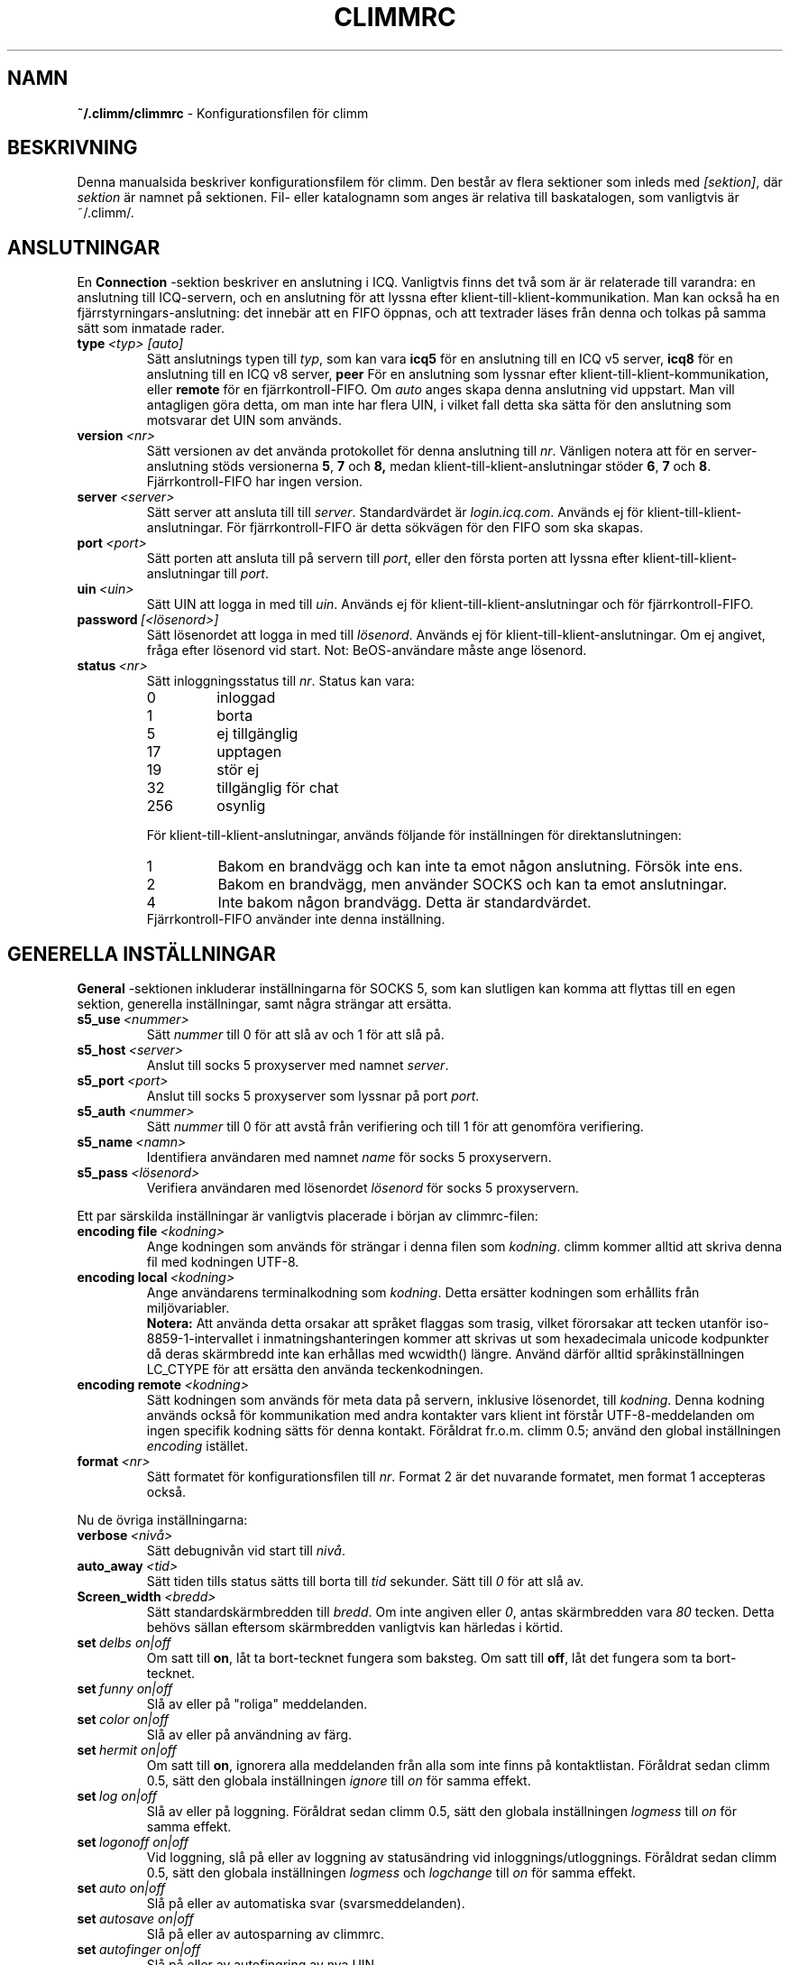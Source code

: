 .\"     $Id: climmrc.5 2227 2007-04-09 14:33:56Z kuhlmann $ -*- nroff -*-
.\" EN: $Id: climmrc.5 2227 2007-04-09 14:33:56Z kuhlmann $
.TH CLIMMRC 5 climm
.SH NAMN
.B ~/.climm/climmrc
\- Konfigurationsfilen f\(:or climm
.SH BESKRIVNING
Denna manualsida beskriver konfigurationsfilem f\(:or climm. Den best\(oar av
flera sektioner som inleds med 
.IR [sektion] ,
d\(:ar
.I sektion
\(:ar namnet p\(oa sektionen. Fil- eller katalognamn som anges \(:ar relativa till
baskatalogen, som vanligtvis \(:ar ~/.climm/.
.SH ANSLUTNINGAR
En
.B Connection
-sektion beskriver en anslutning i ICQ. Vanligtvis finns det tv\(oa som \(:ar \(:ar
relaterade till varandra: en anslutning till ICQ-servern, och en anslutning
f\(:or att lyssna efter klient-till-klient-kommunikation. Man kan ocks\(oa ha en
fj\(:arrstyrningars-anslutning: det inneb\(:ar att en FIFO \(:oppnas, och att
textrader l\(:ases fr\(oan denna och tolkas p\(oa samma s\(:att som inmatade rader.
.TP
.BI type \ <typ>\ [auto]
S\(:att anslutnings typen till
.IR typ ,
som kan vara
.B icq5
f\(:or en anslutning till en ICQ v5 server,
.B icq8
f\(:or en anslutning till en ICQ v8 server,
.B peer
F\(:or en anslutning som lyssnar efter klient-till-klient-kommunikation, eller
.B remote
f\(:or en fj\(:arrkontroll-FIFO. Om
.I auto
anges skapa denna anslutning vid uppstart. Man vill antagligen g\(:ora detta,
om man inte har flera UIN, i vilket fall detta ska s\(:atta f\(:or den anslutning
som motsvarar det UIN som anv\(:ands.
.TP
.BI version \ <nr>
S\(:att versionen av det anv\(:anda protokollet f\(:or denna anslutning till
.IR nr .
V\(:anligen notera att f\(:or en server-anslutning st\(:ods versionerna
.BR 5 ,
.B 7
och
.B 8, 
medan klient-till-klient-anslutningar st\(:oder
.BR 6 ,
.B 7
och
.BR 8 .
Fj\(:arrkontroll-FIFO har ingen version.
.TP
.BI server \ <server>
S\(:att server att ansluta till till
.IR server .
Standardv\(:ardet \(:ar
.IR login.icq.com .
Anv\(:ands ej f\(:or klient-till-klient-anslutningar. F\(:or fj\(:arrkontroll-FIFO \(:ar
detta s\(:okv\(:agen f\(:or den FIFO som ska skapas.
.TP
.BI port \ <port>
S\(:att porten att ansluta till p\(oa servern till
.IR port ,
eller den f\(:orsta porten att lyssna efter klient-till-klient-anslutningar
till
.IR port .
.TP
.BI uin \ <uin>
S\(:att UIN att logga in med till
.IR uin .
Anv\(:ands ej f\(:or klient-till-klient-anslutningar och f\(:or fj\(:arrkontroll-FIFO.
.TP
.BI password \ [<l\(:osenord>]
S\(:att l\(:osenordet att logga in med till
.IR l\(:osenord .
Anv\(:ands ej f\(:or klient-till-klient-anslutningar. Om ej angivet, fr\(oaga efter
l\(:osenord vid start. Not: BeOS-anv\(:andare m\(oaste ange l\(:osenord.
.TP
.BI status \ <nr>
S\(:att inloggningsstatus till
.IR nr .
Status kan vara:
.RS
.TP
0
inloggad
.TP
1
borta
.TP
5
ej tillg\(:anglig
.TP
17
upptagen
.TP
19
st\(:or ej
.TP
32
tillg\(:anglig f\(:or chat
.TP
256
osynlig
.RE

.RS
F\(:or klient-till-klient-anslutningar, anv\(:ands f\(:oljande f\(:or inst\(:allningen f\(:or
direktanslutningen:
.TP
1
Bakom en brandv\(:agg och kan inte ta emot n\(oagon anslutning. F\(:ors\(:ok inte ens.
.TP
2
Bakom en brandv\(:agg, men anv\(:ander SOCKS och kan ta emot anslutningar.
.TP
4
Inte bakom n\(oagon brandv\(:agg. Detta \(:ar standardv\(:ardet.
.RE
.RS
Fj\(:arrkontroll-FIFO anv\(:ander inte denna inst\(:allning.
.RE
.SH GENERELLA INST\(:ALLNINGAR
.B General
-sektionen inkluderar inst\(:allningarna f\(:or SOCKS 5, som kan slutligen kan
komma att flyttas till en egen sektion, generella inst\(:allningar, samt n\(oagra
str\(:angar att ers\(:atta.
.TP
.BI s5_use \ <nummer>
S\(:att
.I nummer
till 0 f\(:or att sl\(oa av och 1 f\(:or att sl\(oa p\(oa.
.TP
.BI s5_host \ <server>
Anslut till socks 5 proxyserver med namnet
.IR server .
.TP
.BI s5_port \ <port>
Anslut till socks 5 proxyserver som lyssnar p\(oa port
.IR port .
.TP
.BI s5_auth \ <nummer>
S\(:att
.I nummer
till 0 f\(:or att avst\(oa fr\(oan verifiering och till 1 f\(:or att genomf\(:ora
verifiering.
.TP
.BI s5_name \ <namn>
Identifiera anv\(:andaren med namnet
.I name
f\(:or socks 5 proxyservern.
.TP
.BI s5_pass \ <l\(:osenord>
Verifiera anv\(:andaren med l\(:osenordet
.I l\(:osenord
f\(:or socks 5 proxyservern.
.PP
Ett par s\(:arskilda inst\(:allningar \(:ar vanligtvis placerade i b\(:orjan av
climmrc-filen:
.TP
.BI encoding\ file\  <kodning>
Ange kodningen som anv\(:ands f\(:or str\(:angar i denna filen som
.IR kodning .
climm kommer alltid att skriva denna fil med kodningen UTF-8.
.TP
.BI encoding\ local\  <kodning>
Ange anv\(:andarens terminalkodning som
.IR kodning .
Detta ers\(:atter kodningen som erh\(oallits fr\(oan milj\(:ovariabler.
.br
.B Notera:
Att anv\(:anda detta orsakar att spr\(oaket flaggas som trasig, vilket f\(:ororsakar
att tecken utanf\(:or iso-8859-1-intervallet i inmatningshanteringen kommer
att skrivas ut som hexadecimala unicode kodpunkter d\(oa deras sk\(:armbredd inte
kan erh\(oallas med wcwidth() l\(:angre. Anv\(:and d\(:arf\(:or alltid spr\(oakinst\(:allningen
LC_CTYPE f\(:or att ers\(:atta den anv\(:anda teckenkodningen.
.TP
.BI encoding\ remote\  <kodning>
S\(:att kodningen som anv\(:ands f\(:or meta data p\(oa servern, inklusive
l\(:osenordet, till
.IR kodning .
Denna kodning anv\(:ands ocks\(oa f\(:or kommunikation med andra kontakter vars
klient int f\(:orst\(oar UTF-8-meddelanden om ingen specifik kodning s\(:atts f\(:or
denna kontakt. 
F\(:or\(oaldrat fr.o.m. climm 0.5; anv\(:and den global inst\(:allningen
.I encoding
ist\(:allet.
.TP
.BI format \ <nr>
S\(:att formatet f\(:or konfigurationsfilen till
.IR nr .
Format 2 \(:ar det nuvarande formatet, men format 1 accepteras ocks\(oa.
.PP
Nu de \(:ovriga inst\(:allningarna:
.TP
.BI verbose \ <niv\(oa>
S\(:att debugniv\(oan vid start till
.IR niv\(oa .
.TP
.BI auto_away \ <tid>
S\(:att tiden tills status s\(:atts till borta till
.I tid
sekunder. S\(:att till
.I 0
f\(:or att sl\(oa av.
.TP
.BI Screen_width \ <bredd>
S\(:att standardsk\(:armbredden till
.IR bredd .
Om inte angiven eller
.IR 0 , 
antas sk\(:armbredden vara 
.IR 80
tecken. Detta beh\(:ovs s\(:allan eftersom sk\(:armbredden vanligtvis kan h\(:arledas i
k\(:ortid.
.TP
.BI set \ delbs\ on|off
Om satt till
.BR on ,
l\(oat ta bort-tecknet fungera som baksteg. Om satt till
.BR off ,
l\(oat det fungera som ta bort-tecknet.
.TP
.BI set \ funny\ on|off
Sl\(oa av eller p\(oa "roliga" meddelanden.
.TP
.BI set \ color\ on|off
Sl\(oa av eller p\(oa anv\(:andning av f\(:arg.
.TP
.BI set \ hermit\ on|off
Om satt till
.BR on ,
ignorera alla meddelanden fr\(oan alla som inte finns p\(oa kontaktlistan.
F\(:or\(oaldrat sedan climm 0.5, s\(:att den globala inst\(:allningen
.I ignore
till
.I on
f\(:or samma effekt.
.TP
.BI set \ log\ on|off
Sl\(oa av eller p\(oa loggning.
F\(:or\(oaldrat sedan climm 0.5, s\(:att den globala inst\(:allningen
.I logmess
till
.I on
f\(:or samma effekt.
.TP
.BI set \ logonoff\ on|off
Vid loggning, sl\(oa p\(oa eller av loggning av status\(:andring vid
inloggnings/utloggnings.
F\(:or\(oaldrat sedan climm 0.5, s\(:att den globala inst\(:allningen
.IR logmess \ och \ logchange
till
.I on
f\(:or samma effekt.
.TP
.BI set \ auto\ on|off
Sl\(oa p\(oa eller av automatiska svar (svarsmeddelanden).
.TP
.BI set \ autosave\ on|off
Sl\(oa p\(oa eller av autosparning av climmrc.
.TP
.BI set \ autofinger\ on|off
Sl\(oa p\(oa eller av autofingring av nya UIN.
.TP
.BI set \ linebreak\ <typ>
Konfigurera radbrytningstyp f\(:or inkommande meddelanden till
.IR typ ,
vilken kan vara
.B simple
f\(:or att bara radbryta som vanligt,
.B break
f\(:or att f\(oa en radbrytning f\(:ore varje meddelande,
.B indent
f\(:or att f\(oa en radbrytning och indentering av meddelandet och
.B smart
f\(:or att f\(oa en radbrytning bara om meddelandet inte f\(:or plats p\(oa raden.
.TP
.BI set \ tabs\ simple|cycle|cycleall
F\(:or\(oaldrat sedan climm 0.5, eftersom den anv\(:ander en mycket f\(:orb\(:attrad
tabb-hantering som har alla de tidigare funktionerna.
.TP
.BI set \ silent\ <typ>
Undertryck en del utskrifter, mer specifikt status\(:andringar om satt till
.B on
och status\(:andringar, inloggningar och utloggningar om satt till
.BR complete .
F\(:or\(oaldrat sedan climm 0.5, s\(:att de globala inst\(:allningarna
.IR showchange \ och \ showonoff
till
.I on
f\(:or samma effekt.
.TP
.BI options \ <inst\(:allningar>
S\(:att globala inst\(:allnignar. Se kommandot
.I opt
f\(:or detaljer.
.TP
.BI chat \ <nr>
S\(:att den slumpm\(:assiga chat-gruppen till
.IR nr .
Anv\(:and
.B \-1
f\(:or att sl\(oa av, och
.B 49
f\(:or climm (vilket \(:ar standardv\(:ardet).
.TP
.B autoupdate \ <niv\(oa>
Nuvarande niv\(oa av automatisk konfigurationsuppdateringar som genomf\(:orts.
Kommer att \(:oka varje g\(oang konfigurationen uppdateras till nya
standardv\(:arden. G\(:or inte misstaget att s\(:atta denna till 0 f\(:or att sl\(oa av d\(oa
detta kommer att ha effekten att alla uppdateringar g\(:ors om.
.PP
Slutligen kan n\(oagra kan str\(:angar definieras:
.TP
.BI color\ scheme \ <nr>
V\(:alj f\(:argschema nummer
.IR nr .
.TP
.BI color \ <anv\(:andningsomr\(oade>\ <f\(:arg>
V\(:alj f\(:argen
.IR f\(:arg
f\(:or
.IR anv\(:andningsomr\(oade .
.IR anv\(:andningsomr\(oade
kan vara n\(oagon av
.BR none ,
.BR server ,
.BR client ,
.BR message ,
.BR contact ,
.BR sent ,
.BR ack ,
.BR error ,
.BR debug
eller
.BR incoming ,
medan
.IR f\(:arg
kan vara n\(oagon av
.BR black ,
.BR red ,
.BR green ,
.BR yellow ,
.BR blue ,
.BR magenta ,
.BR cyan ,
.BR white ,
.BR none ,
eller
.BR bold
eller en kombination av dessa
.RB ( bold ,
m\(oaste dock komma sist f\(:or att f\(oa effekt), eller n\(oagon str\(:ang f\(:or att be
anv\(:andarens terminal att v\(:alja den \(:onskade f\(:argen.
.TP
.BI logplace \ <fil>|<katalog>
S\(:att filen att logga till till
.IR fil ,
eller katalogen att logga till till
.IR katalog .
V\(:anligen notera att en s\(:okv\(:ag antas vara en katalog om den avslutas med ett
.IR / .
.TP
.BI sound \ on|beep|off|event
Ange vad som h\(:ander om ett pip ska genereras.
.B on
eller
.B beep
kommer att pipa, 
.B off
g\(:or ingenting, medan
.B event
kommer att anropa skriptet f\(:or h\(:andelser.
.TP
.BI event \ <skript>
S\(:att skriptet att exekvera vid h\(:andelser till
.IR skript .
Det anropas med f\(:oljande parametrar:
.br
1. Meddelande typ, f\(:orn\(:arvarande endast
.BR icq .
.br
2. UIN f\(:or kontakten som denna h\(:andelse relaterar till, eller 0.
.br
3. Namnet p\(oa kontakten denna h\(:andelse relaterar till, eller den tomma
str\(:angen.
.br
4. Str\(:angen
.BR global .
.br
5. Typen av h\(:andelse, som kan vara
.BR msg ,
.BR on ,
.BR off ,
.BR beep
eller
.BR status ,
d\(:ar
.BR on \ och \ off
representerar inloggande och utloggande kotnakter. Denna lista \(:ar inte
n\(:odv\(:andigtvis fullst\(:andig.
.br
6. F\(:or meddelande, meddelandetypen, f\(:or utloggande kotnakt, f\(:oreg\(oaende
status, f\(:or inloggande kontakter eller status\(:andringar, dess nya status,
annars 0.
.br
7. Meddelandets text.
.br
8. Kontaktens klientprogramnamn.
.br
Notera att av s\(:akerhetssk\(:al kommer apostrofer att ers\(:attas med
citationstecken, och meddelande texten kan trunkeras.
.TP
.BI auto \ <status>\ <str\(:ang>
S\(:att det automatiska svaret f\(:or status
.I status
till
.IR str\(:ang .
Denna inst\(:allning kan repeteras f\(:or alla m\(:ojliva v\(:arden
.BR away ,
.BR na ,
.BR dnd ,
.BR occ ,
.BR inv ,
och
.B ffc
f\(:or
.IR status .
.TP
.BI prompt_strftime \ <strftime_format>
S\(:att format f\(:or inst\(:allning %T som anv\(:ands i 
.IR anv\(:andauppmaningen .
F\(:or detaljer se climmcmds(7) och strftime(3).
.SH STR\(:ANGAR
.B Strings
-sektionen inneh\(oaller kommando-alias.
.TP
.BI prompt \ <anv\(:andaruppmaning>
S\(:att anv\(:andaruppmaningen till
.IR anv\(:andaruppmaning .
F\(:or detaljer se kommandot
.IR prompt 
i climmcmds(7).
.TP
.BI alter \ <gammalt>\ <nytt>
Byt namn p\(oa kommandot
.I gammalt
till
.IR nytt .
Notera det gamla namnet kan fortfarande anv\(:andas, om det inte st\(oar i
konflikt med n\(oagot
.I nytt
namn.
F\(:or m\(:ojliga kommandonamn, se
.BR climmcmds (7).
Denna inst\(:allning kan repeteras s\(oa m\(oanga g\(oanger som \(:onskas.
.br
Notera: Denna inst\(:allning \(:ar f\(:or\(oaldrad, anv\(:and
.I alias
ist\(:allet.
.TP
.BI alias\ [auto[expand]] \ <alias>\ <expansion>
Definiera ett alias vid namn
.I alias
som ers\(:atts med
.IR expansion .
Om
.I auto
eller
.I autoexpand
nyckelordet \(:ar angivet, sker expansionen ocks\(oa n\(:ar mellanslags eller
retur trycks ner, direkt efter aliaset.
Om str\(:angen
.B %s
finns i 
.IR expansion ,
kommer varje f\(:orekomst att ers\(:attas med de givna argumenten n\(:ar aliaset
aktiverades, annars l\(:aggs de till p\(oa slutet.
Om str\(:angen
.B %r
finns i 
.IR expansion ,
kommer varje f\(:orekomst att ers\(:attas med namnet eller, om namnet inte \(:ar
tillg\(:anglig, UIN f\(:or den kontkt som skickade det senaste meddelandet, eller
om s\(oadan saknas den tomma str\(:angen.
Om str\(:angen
.B %a
finns i
.IR expansion ,
kommer varje f\(:orekomst att ers\(:attas med namnet eller, om namnet inte \(:ar
tillg\(:angligt, UIN f\(:or den kontakt som det senaste meddelandet skickades
till, eller om s\(oadan saknas den tomma str\(:angen.
.br
Nytt f\(:or 0.4.10. Auto-expanderande alias nytt f\(:or 0.5.0.4.
.SH GRUPPER
.B Group
-sektionen inneh\(oaller en kontaktgrupp och kan repeteras s\(oa m\(oanga g\(oanger som
kr\(:avs. Notera att f\(:or format 2, sparas den i filen BASE/status, inte i
BASE/climmrc.
Den kan inneh\(oalla f\(:oljande kommandon:
.TP
.BI server \ <typ>\ <uin>
S\(:att serveranslutningen som denna kontaktgrupp h\(:or till till en av typen
.IR typ ,
som f\(:orn\(:arvarande kan vara
.BR icqv8
f\(:or ICQ serveranslutningar version 8 eller
.BR icqv5
f\(:or ICQ serveranslutningar version 5, 
och f\(:or UIN
.IR uin .
Om detta kommando inte \(:ar angivet, antas gruppen h\(:ora till den f\(:orsta
aktiva serveranslutningen.
.TP
.BI label \ <etikett>
S\(:att etiketten f\(:or denna kontaktgrupp till
.IR etikett .
Om den \(:ar
.BI contacts- <typ> - <uin>,
\(:ar den kontaktlistan f\(:or denna serveranslutning. Notera att f\(:or format 2 av
filen BASE/status \(:ar detta f\(:or\(oaldrat, eftersom kontakterna distribueras
till serveranslutningarna enligt serverinst\(:allningen i deras Contacts-sektion.
.TP
.BI id \ <id>
S\(:att id f\(:or denna kontaktgrupp till
.IR id .
.B 0
inneb\(:ar att inget id definierats. Detta kommer att s\(:attas vid nerladdning
eller uppladdning av en kontaktlista.
.TP
.BI options \ <inst\(:allningar>...
Definiera inst\(:allningar f\(:or denna kontaktgrupp. Se kommandot
.I opt
f\(:or detaljer.
.TP
.BI entry \ <id>\ <uin>
L\(:agg till kontakt med UIN
.I uin
som id
.I id
till denna kontaktgrupp. Notera att
.I id 
\(:ar f\(:or\(oaldrat sedan climm 0.5 och kommer alltid att vara 0. Id s\(:atts i
.I Contacts
-sektionen ist\(:allet.
.SH KONTAKTER (f\(:or\(oaldrat format)
.B Contacts
-sektionen inneh\(oaller (den globala) kontaktlistan. Det \(:ar f\(:or\(oaldrat i detta
format.
.TP
.I [*][~][^] uin namn
G\(:or anv\(:andaren med UIN
.I uin
k\(:and under namnet 
.IR namn .
Om
.B *
ange, kan anv\(:andaren se dig medan du \(:ar osynlig. Om
.B ~
\(:ar angivet, ser anv\(:andaren dig alltid som utloggad. Om
.B ^
\(:ar angivet, ignorera denna anv\(:andare.
Om ett uin f\(:orekommer flera g\(oanger, kommer alla utom den f\(:orsta att
behandlas som alias.
.SH KONTAKTER
.B Contacts
-sektionen inneh\(oaller en kontaktlista f\(:or en serveranslutning. Den
repeteras f\(:or varje serveransluting. 
Notera att den sparas i filen BASE/status, inte i BASE/climmrc.
Den kan ha f\(:oljande kommandon:
.TP
.BI server \ <typ>\ <uin>
Definiera serveranslutningen denna kontaktlista g\(:aller f\(:or, med samma
syntax som i 
.I Group
-sektionen.
.TP
.BI entry \ <id>\ <uin>\ <namn>...
L\(:agger till anv\(:andaren med UIN
.I uin
och id
.I id
till denna kontaktlista, med namn och godtyckligt m\(oanga alias
.IR namn .
.TP
.BI options \ <inst\(:allningar>...
Definiera inst\(:allningar f\(:or f\(:oreg\(oaende kontakt. Se kommandot
.I opt
f\(:or detaljer.
.SH SE \(:AVEN
.BR climm (1),
.BR climmcmds (7)
.SH UPPHOVSMAN
Denna manualsida \(:ar baserad p\(oa den engelska utg\(oavan av motsvarande
manualsida f\(:or climm och har \(:oversatts av Sebastian Rasmussen
.IR <sebras@hotmail.com> .
